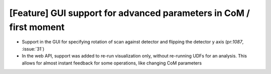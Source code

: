 [Feature] GUI support for advanced parameters in CoM / first moment
===================================================================

* Support in the GUI for specifying rotation of scan against detector and
  flipping the detector y axis (pr:`1087`, :issue:`31`)
* In the web API, support was added to re-run visualization only, without
  re-running UDFs for an analysis. This allows for almost instant feedback
  for some operations, like changing CoM parameters
